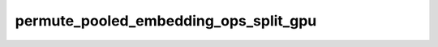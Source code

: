 permute_pooled_embedding_ops_split_gpu
======================================

.. doxygenfile:: permute_pooled_embedding_ops_split_gpu.cpp
